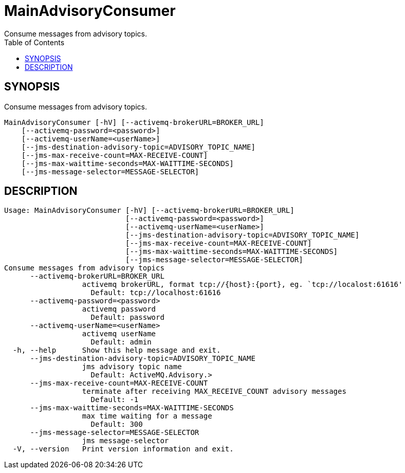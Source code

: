 = MainAdvisoryConsumer
Consume messages from advisory topics.
:TOC:

== SYNOPSIS

Consume messages from advisory topics.

....
MainAdvisoryConsumer [-hV] [--activemq-brokerURL=BROKER_URL]
    [--activemq-password=<password>]
    [--activemq-userName=<userName>]
    [--jms-destination-advisory-topic=ADVISORY_TOPIC_NAME]
    [--jms-max-receive-count=MAX-RECEIVE-COUNT]
    [--jms-max-waittime-seconds=MAX-WAITTIME-SECONDS]
    [--jms-message-selector=MESSAGE-SELECTOR]
....

== DESCRIPTION

....
Usage: MainAdvisoryConsumer [-hV] [--activemq-brokerURL=BROKER_URL]
                            [--activemq-password=<password>]
                            [--activemq-userName=<userName>]
                            [--jms-destination-advisory-topic=ADVISORY_TOPIC_NAME]
                            [--jms-max-receive-count=MAX-RECEIVE-COUNT]
                            [--jms-max-waittime-seconds=MAX-WAITTIME-SECONDS]
                            [--jms-message-selector=MESSAGE-SELECTOR]
Consume messages from advisory topics
      --activemq-brokerURL=BROKER_URL
                  activemq brokerURL, format tcp://{host}:{port}, eg. `tcp://localost:61616'
                    Default: tcp://localhost:61616
      --activemq-password=<password>
                  activemq password
                    Default: password
      --activemq-userName=<userName>
                  activemq userName
                    Default: admin
  -h, --help      Show this help message and exit.
      --jms-destination-advisory-topic=ADVISORY_TOPIC_NAME
                  jms advisory topic name
                    Default: ActiveMQ.Advisory.>
      --jms-max-receive-count=MAX-RECEIVE-COUNT
                  terminate after receiving MAX_RECEIVE_COUNT advisory messages
                    Default: -1
      --jms-max-waittime-seconds=MAX-WAITTIME-SECONDS
                  max time waiting for a message
                    Default: 300
      --jms-message-selector=MESSAGE-SELECTOR
                  jms message-selector
  -V, --version   Print version information and exit.
....
